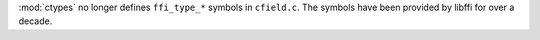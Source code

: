 :mod:`ctypes` no longer defines ``ffi_type_*`` symbols in ``cfield.c``. The
symbols have been provided by libffi for over a decade.
